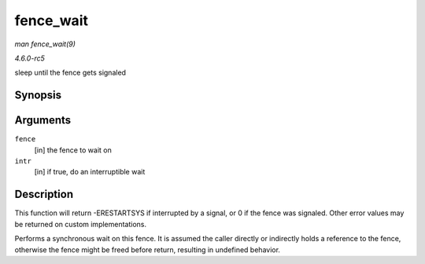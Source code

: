 .. -*- coding: utf-8; mode: rst -*-

.. _API-fence-wait:

==========
fence_wait
==========

*man fence_wait(9)*

*4.6.0-rc5*

sleep until the fence gets signaled


Synopsis
========

.. c:function:: signed long fence_wait( struct fence * fence, bool intr )

Arguments
=========

``fence``
    [in] the fence to wait on

``intr``
    [in] if true, do an interruptible wait


Description
===========

This function will return -ERESTARTSYS if interrupted by a signal, or 0
if the fence was signaled. Other error values may be returned on custom
implementations.

Performs a synchronous wait on this fence. It is assumed the caller
directly or indirectly holds a reference to the fence, otherwise the
fence might be freed before return, resulting in undefined behavior.


.. ------------------------------------------------------------------------------
.. This file was automatically converted from DocBook-XML with the dbxml
.. library (https://github.com/return42/sphkerneldoc). The origin XML comes
.. from the linux kernel, refer to:
..
.. * https://github.com/torvalds/linux/tree/master/Documentation/DocBook
.. ------------------------------------------------------------------------------
